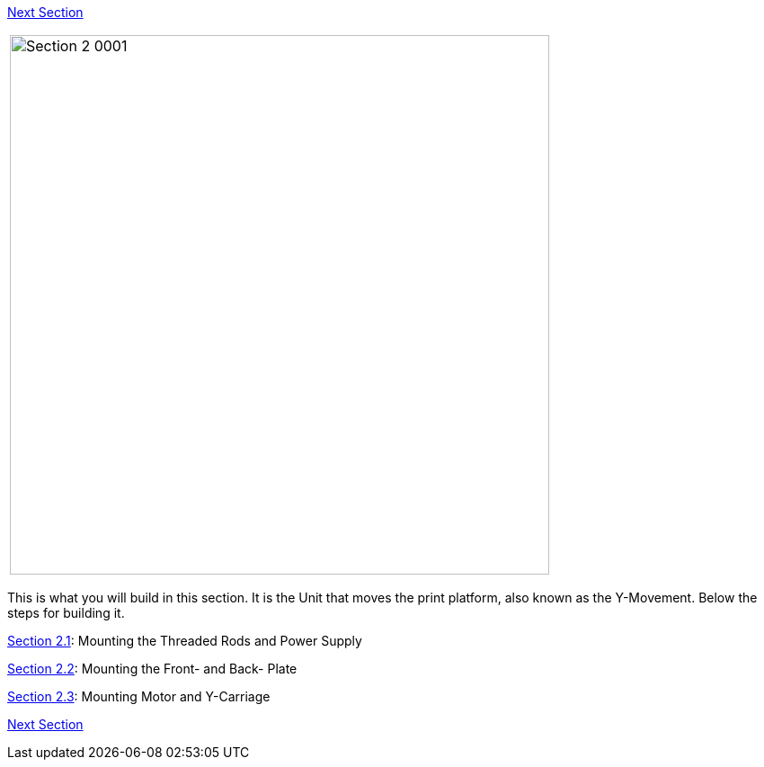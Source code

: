 link:Section-3-Assembly-of-the-XZ-Unit[Next Section]



|====
|image:media/Section_2_0001.png[width=600]
|====

This is what you will build in this section. It is the Unit that moves the print platform, also known as the Y-Movement. Below the steps for building it. 

link:Section-2.1-Assembly-of-the-Y-Unit-Mounting-the-threaded-Rods-and-Power-Supply[Section 2.1]: Mounting the Threaded Rods and Power Supply +

link:Section-2.2-Assembly-of-the-Y-Unit-Mounting-the-Front-and-Back-Plate[Section 2.2]: Mounting the Front- and Back- Plate +

link:Section-2.3-Assembly-of-the-Y-Unit-Mounting-the-Y-Carriage-and-Timing-Belt[Section 2.3]: Mounting Motor and Y-Carriage +




link:Section-3-Assembly-of-the-XZ-Unit[Next Section]

